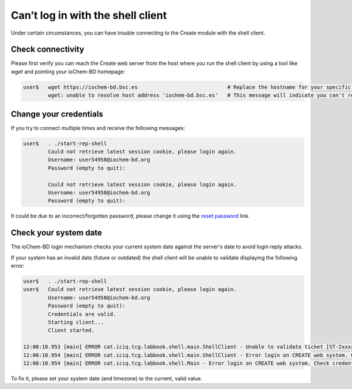 Can’t log in with the shell client
==================================

Under certain circumstances, you can have trouble connecting to the Create module with the shell client.  

Check connectivity
~~~~~~~~~~~~~~~~~~

Please first verify you can reach the Create web server from the host where you run the shell client by using a tool like *wget* and pointing your ioChem-BD homepage:

.. code:: bash

   user$   wget https://iochem-bd.bsc.es                             # Replace the hostname for your specific ioChem-BD URL
           wget: unable to resolve host address 'iochem-bd.bsc.es'   # This message will indicate you can't reach the server


Change your credentials
~~~~~~~~~~~~~~~~~~~~~~~

If you try to connect multiple times and receive the following messages:

.. code:: bash

   user$   . ./start-rep-shell 
           Could not retrieve latest session cookie, please login again.
           Username: user54958@iochem-bd.org
           Password (empty to quit): 
           
           Could not retrieve latest session cookie, please login again.
           Username: user54958@iochem-bd.org
           Password (empty to quit): 
 
It could be due to an incorrect/forgotten password, please change it using the `reset password`_ link.


Check your system date
~~~~~~~~~~~~~~~~~~~~~~

The ioChem-BD login mechanism checks your current system date against the server's date to avoid login reply attacks. 

If your system has an invalid date (future or outdated) the shell client will be unable to validate displaying the following error:
  

.. code:: bash

   user$   . ./start-rep-shell 
   user$   Could not retrieve latest session cookie, please login again.
           Username: user54958@iochem-bd.org
           Password (empty to quit): 
           Credentials are valid.
           Starting client...
           Client started.

   12:00:10.953 [main] ERROR cat.iciq.tcg.labbook.shell.main.ShellClient - Unable to validate ticket [ST-2xxxxxxxxxxxxxxxxxxxxxxxxxxxxxxiochem-bd-bsc]
   12:00:10.954 [main] ERROR cat.iciq.tcg.labbook.shell.main.ShellClient - Error login on CREATE web system. Check credentials
   12:00:10.954 [main] ERROR cat.iciq.tcg.labbook.shell.Main - Error login on CREATE web system. Check credentials


To fix it, please set your system date (and timezone) to the current, valid value. 



.. _Reset password: reset-password.html

  